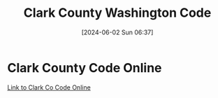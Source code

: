 #+title:      Clark County Washington Code
#+date:       [2024-06-02 Sun 06:37]
#+filetags:   :code:county:
#+identifier: 20240602T063723

* Clark County Code Online
[[https://www.codepublishing.com/WA/ClarkCounty/][Link to Clark Co Code Online]]
